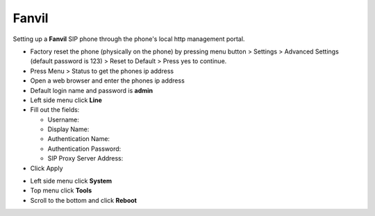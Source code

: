 #########
Fanvil 
#########

Setting up a **Fanvil** SIP phone through the phone's local http management portal. 

* Factory reset the phone (physically on the phone) by pressing menu button > Settings > Advanced Settings (default password is 123) > Reset to Default > Press yes to continue.
* Press Menu > Status to get the phones ip address
* Open a web browser and enter the phones ip address
* Default login name and password is **admin**
* Left side menu click **Line**
* Fill out the fields:

  * Username:
  * Display Name:
  * Authentication Name:
  * Authentication Password:
  * SIP Proxy Server Address:
  
* Click Apply

.. image:: ../../_static/images/provision/iungopbx_provision_manual_fanvil.jpg
        :scale: 85%



* Left side menu click **System**
* Top menu click **Tools**
* Scroll to the bottom and click **Reboot**


.. image:: ../../_static/images/provision/iungopbx_provision_manual_fanvil1.jpg
        :scale: 85%


